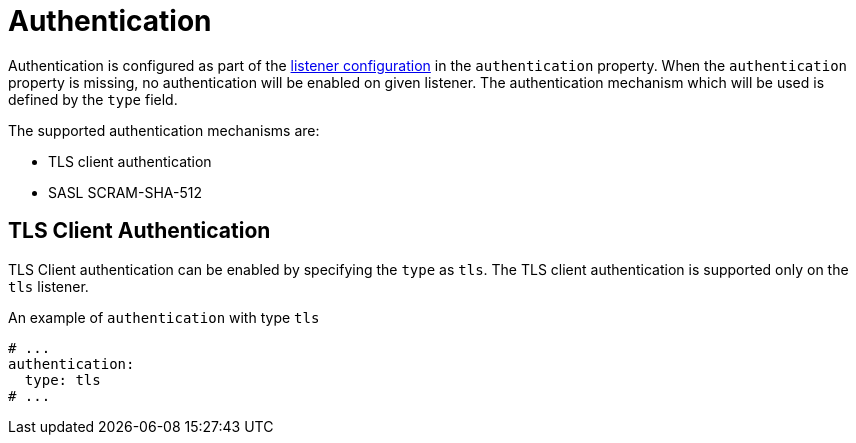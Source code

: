 // Module included in the following assemblies:
//
// assembly-kafka-authentication-and-authorization.adoc

[id='ref-kafka-authentication-{context}']
= Authentication

Authentication is configured as part of the xref:assembly-configuring-kafka-broker-listeners-{context}[listener configuration] in the `authentication` property.
When the `authentication` property is missing, no authentication will be enabled on given listener.
The authentication mechanism which will be used is defined by the `type` field.

The supported authentication mechanisms are: 

* TLS client authentication
* SASL SCRAM-SHA-512

== TLS Client Authentication

TLS Client authentication can be enabled by specifying the `type` as `tls`.
The TLS client authentication is supported only on the `tls` listener.

.An example of `authentication` with type `tls`
[source,yaml,subs="attributes+"]
----
# ...
authentication:
  type: tls
# ...
----
